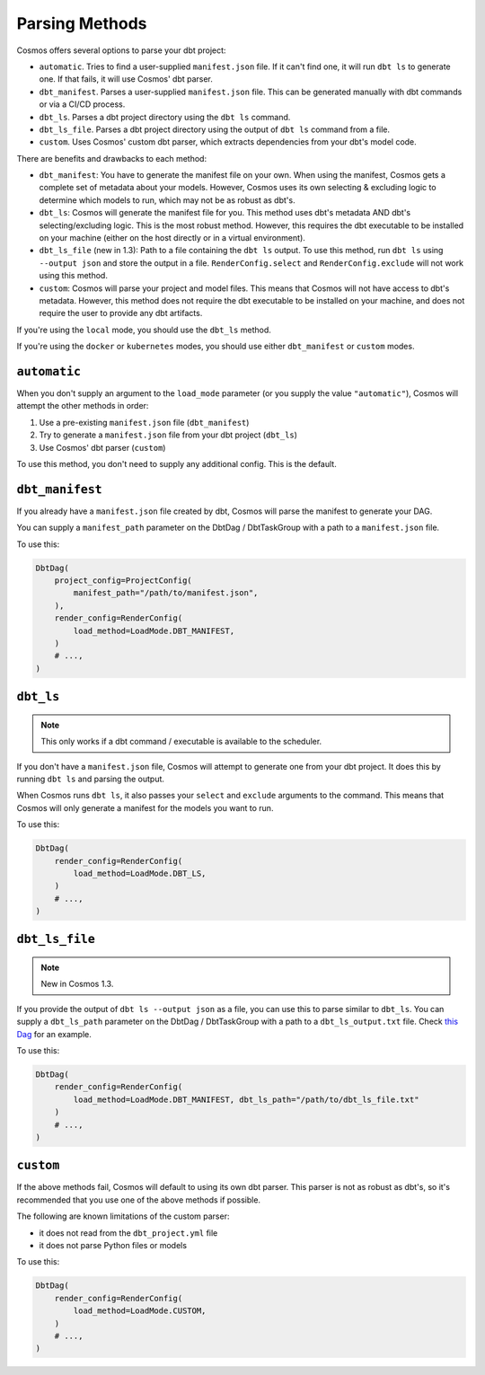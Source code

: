 .. _parsing-methods:

Parsing Methods
===============

Cosmos offers several options to parse your dbt project:

- ``automatic``. Tries to find a user-supplied ``manifest.json`` file. If it can't find one, it will run ``dbt ls`` to generate one. If that fails, it will use Cosmos' dbt parser.
- ``dbt_manifest``. Parses a user-supplied ``manifest.json`` file. This can be generated manually with dbt commands or via a CI/CD process.
- ``dbt_ls``. Parses a dbt project directory using the ``dbt ls`` command.
- ``dbt_ls_file``. Parses a dbt project directory using the output of ``dbt ls`` command from a file.
- ``custom``. Uses Cosmos' custom dbt parser, which extracts dependencies from your dbt's model code.

There are benefits and drawbacks to each method:

- ``dbt_manifest``: You have to generate the manifest file on your own. When using the manifest, Cosmos gets a complete set of metadata about your models. However, Cosmos uses its own selecting & excluding logic to determine which models to run, which may not be as robust as dbt's.
- ``dbt_ls``: Cosmos will generate the manifest file for you. This method uses dbt's metadata AND dbt's selecting/excluding logic. This is the most robust method. However, this requires the dbt executable to be installed on your machine (either on the host directly or in a virtual environment).
- ``dbt_ls_file`` (new in 1.3): Path to a file containing the ``dbt ls`` output. To use this method, run ``dbt ls`` using ``--output json`` and store the output in a file. ``RenderConfig.select`` and ``RenderConfig.exclude`` will not work using this method.
- ``custom``: Cosmos will parse your project and model files. This means that Cosmos will not have access to dbt's metadata. However, this method does not require the dbt executable to be installed on your machine, and does not require the user to provide any dbt artifacts.

If you're using the ``local`` mode, you should use the ``dbt_ls`` method.

If you're using the ``docker`` or ``kubernetes`` modes, you should use either ``dbt_manifest`` or ``custom`` modes.


``automatic``
-------------

When you don't supply an argument to the ``load_mode`` parameter (or you supply the value ``"automatic"``), Cosmos will attempt the other methods in order:

1. Use a pre-existing ``manifest.json`` file (``dbt_manifest``)
2. Try to generate a ``manifest.json`` file from your dbt project (``dbt_ls``)
3. Use Cosmos' dbt parser (``custom``)

To use this method, you don't need to supply any additional config. This is the default.

``dbt_manifest``
----------------

If you already have a ``manifest.json`` file created by dbt, Cosmos will parse the manifest to generate your DAG.

You can supply a ``manifest_path`` parameter on the DbtDag / DbtTaskGroup with a path to a ``manifest.json`` file.

To use this:

.. code-block:: python

    DbtDag(
        project_config=ProjectConfig(
            manifest_path="/path/to/manifest.json",
        ),
        render_config=RenderConfig(
            load_method=LoadMode.DBT_MANIFEST,
        )
        # ...,
    )

``dbt_ls``
----------

.. note::

    This only works if a dbt command / executable is available to the scheduler.

If you don't have a ``manifest.json`` file, Cosmos will attempt to generate one from your dbt project. It does this by running ``dbt ls`` and parsing the output.

When Cosmos runs ``dbt ls``, it also passes your ``select`` and ``exclude`` arguments to the command. This means that Cosmos will only generate a manifest for the models you want to run.

To use this:

.. code-block:: python

    DbtDag(
        render_config=RenderConfig(
            load_method=LoadMode.DBT_LS,
        )
        # ...,
    )

``dbt_ls_file``
----------------

.. note::
   New in Cosmos 1.3.

If you provide the output of ``dbt ls --output json`` as a file, you can use this to parse similar to  ``dbt_ls``.
You can supply a ``dbt_ls_path`` parameter on the DbtDag / DbtTaskGroup with a path to a ``dbt_ls_output.txt`` file.
Check `this Dag <https://github.com/astronomer/astronomer-cosmos/blob/main/dev/dags/user_defined_profile.py>`_ for an example.

To use this:

.. code-block:: python

    DbtDag(
        render_config=RenderConfig(
            load_method=LoadMode.DBT_MANIFEST, dbt_ls_path="/path/to/dbt_ls_file.txt"
        )
        # ...,
    )

``custom``
----------

If the above methods fail, Cosmos will default to using its own dbt parser. This parser is not as robust as dbt's, so it's recommended that you use one of the above methods if possible.

The following are known limitations of the custom parser:

- it does not read from the ``dbt_project.yml`` file
- it does not parse Python files or models

To use this:

.. code-block:: python

    DbtDag(
        render_config=RenderConfig(
            load_method=LoadMode.CUSTOM,
        )
        # ...,
    )
